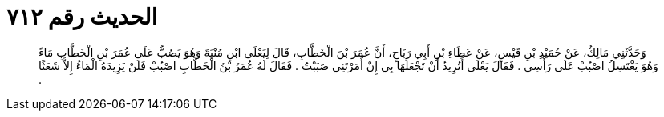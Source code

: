 
= الحديث رقم ٧١٢

[quote.hadith]
وَحَدَّثَنِي مَالِكٌ، عَنْ حُمَيْدِ بْنِ قَيْسٍ، عَنْ عَطَاءِ بْنِ أَبِي رَبَاحٍ، أَنَّ عُمَرَ بْنَ الْخَطَّابِ، قَالَ لِيَعْلَى ابْنِ مُنْيَةَ وَهُوَ يَصُبُّ عَلَى عُمَرَ بْنِ الْخَطَّابِ مَاءً وَهُوَ يَغْتَسِلُ اصْبُبْ عَلَى رَأْسِي ‏.‏ فَقَالَ يَعْلَى أَتُرِيدُ أَنْ تَجْعَلَهَا بِي إِنْ أَمَرْتَنِي صَبَبْتُ ‏.‏ فَقَالَ لَهُ عُمَرُ بْنُ الْخَطَّابِ اصْبُبْ فَلَنْ يَزِيدَهُ الْمَاءُ إِلاَّ شَعَثًا ‏.‏